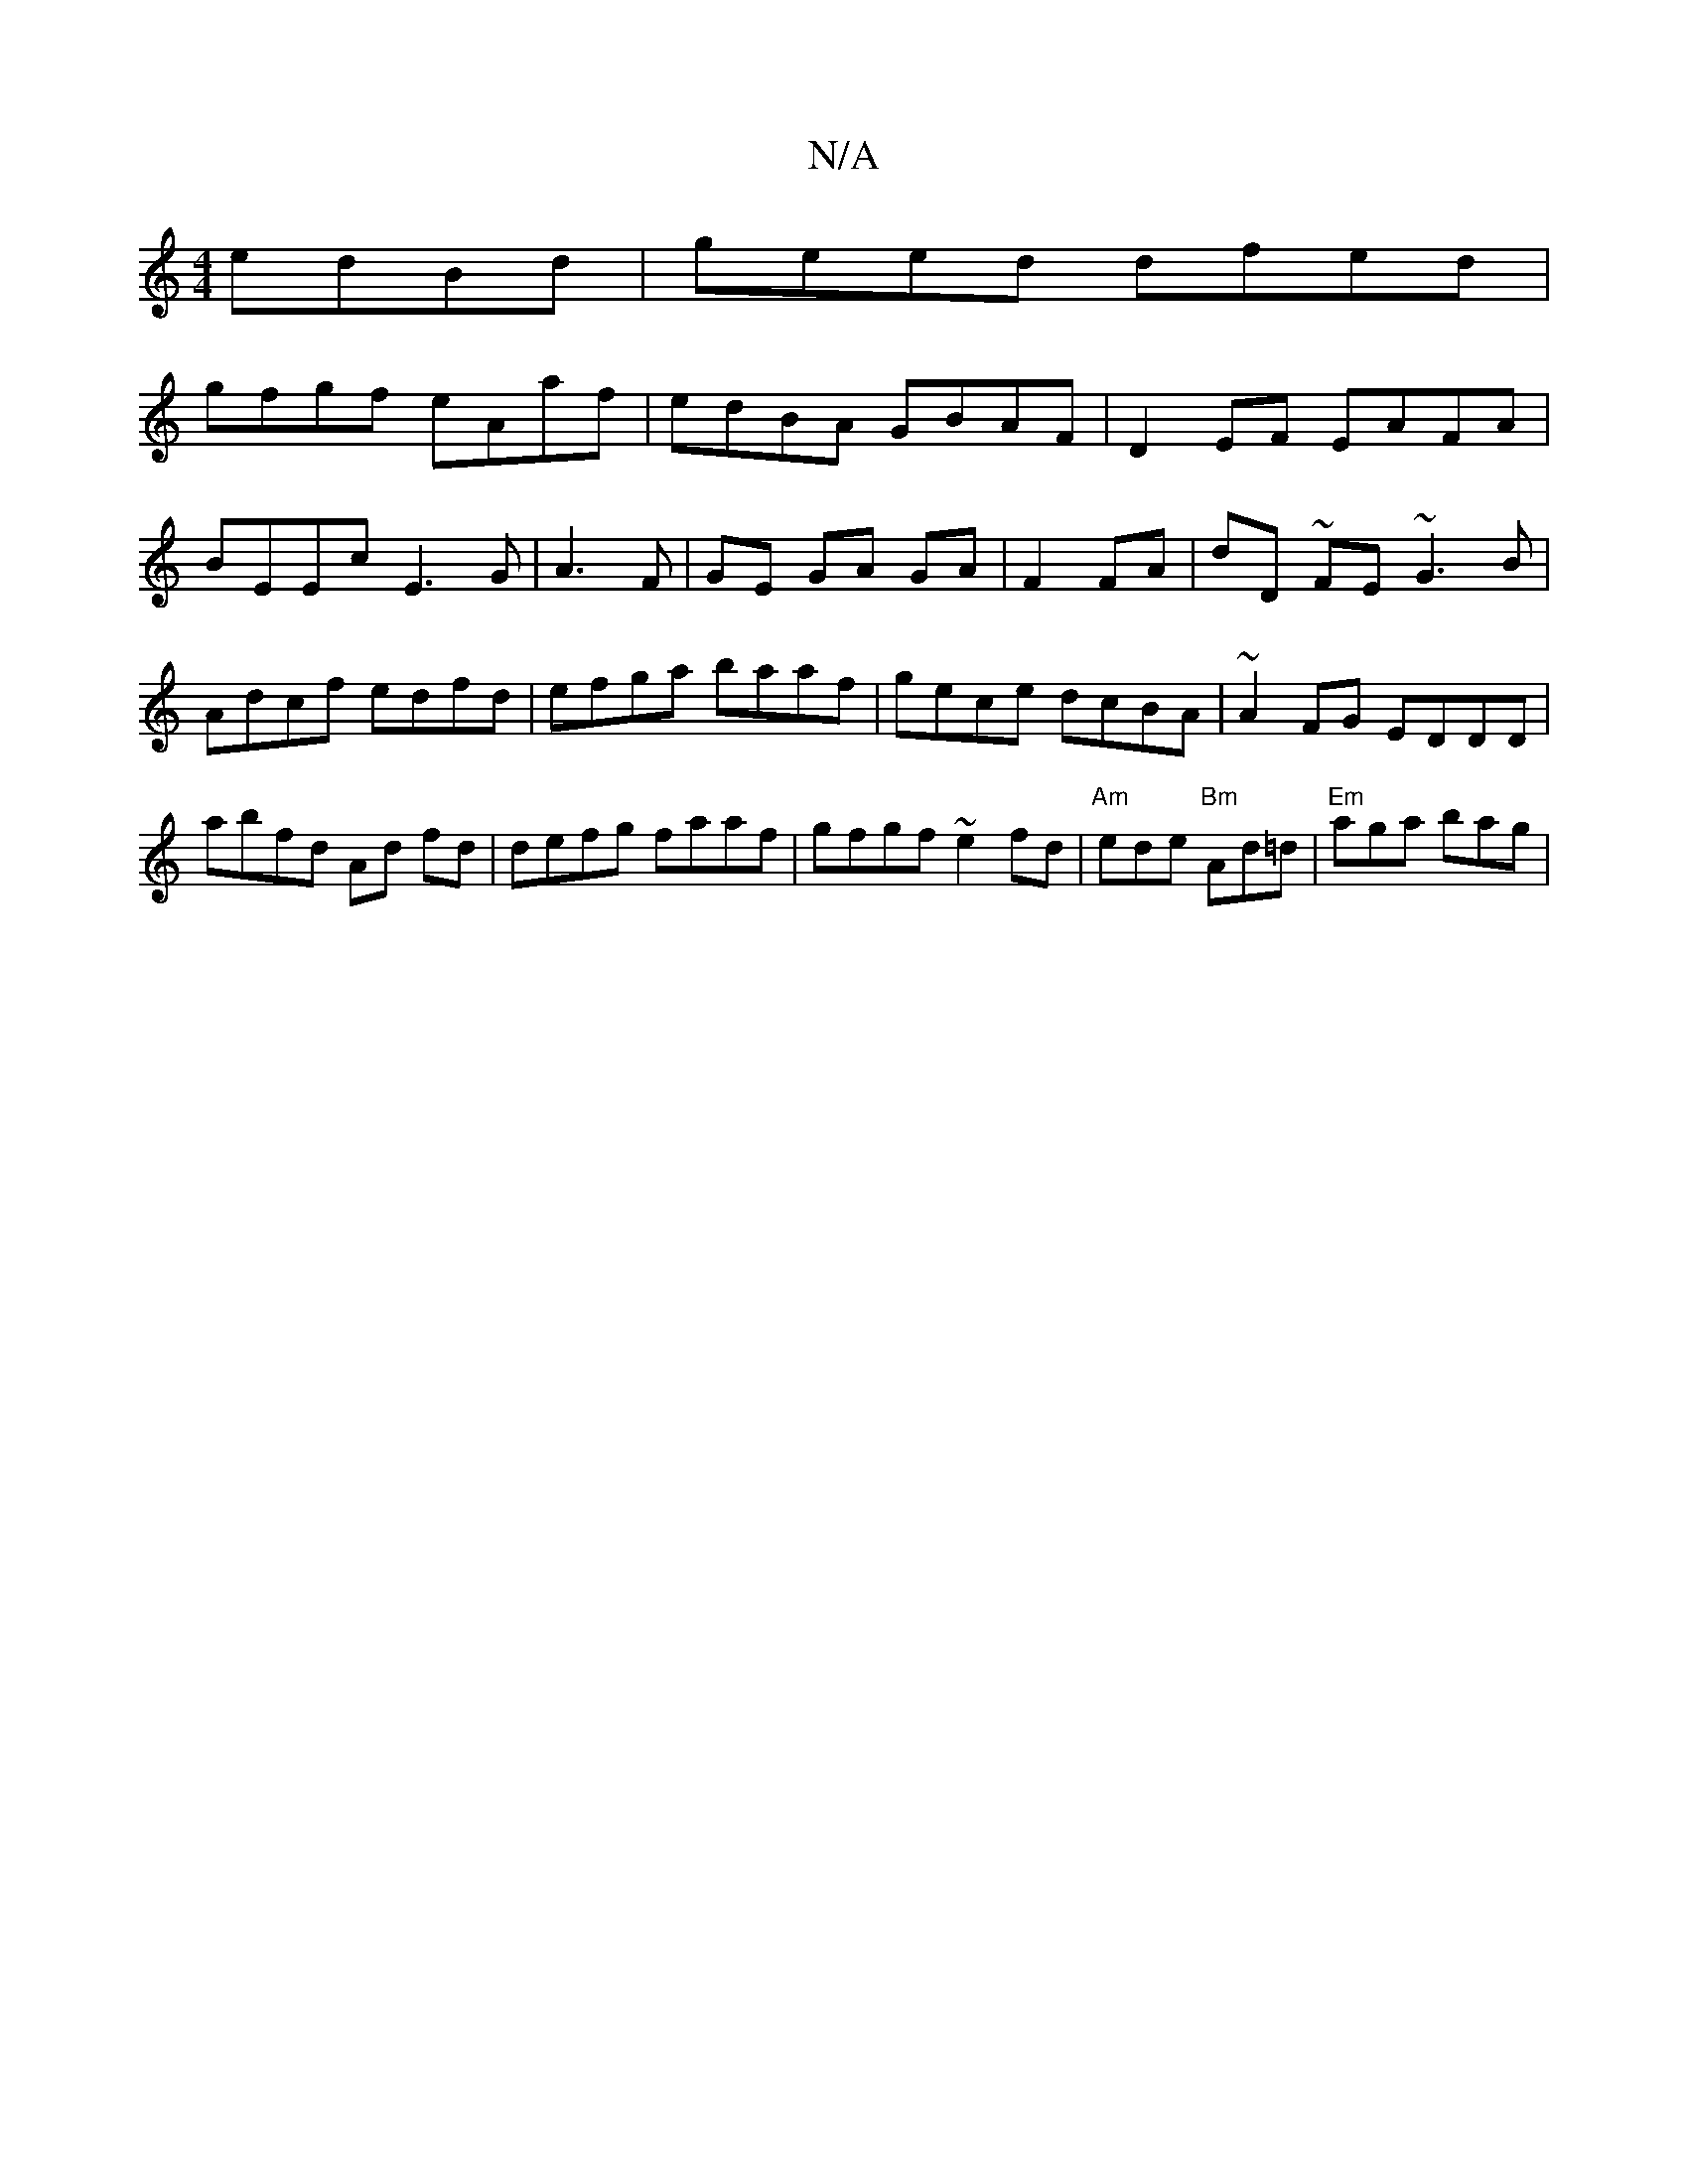 X:1
T:N/A
M:4/4
R:N/A
K:Cmajor
 edBd|geed dfed|
gfgf eAaf|edBA GBAF|D2EF EAFA|BEEc E3G|A3F | GE GA GA| F2 FA|dD ~FE ~G3 B|Adcf edfd|efga baaf|gece dcBA|~A2 FG EDDD |
abfd Ad fd |defg faaf | gfgf ~e2fd|"Am"ede "Bm" Ad=d|"Em"aga bag|